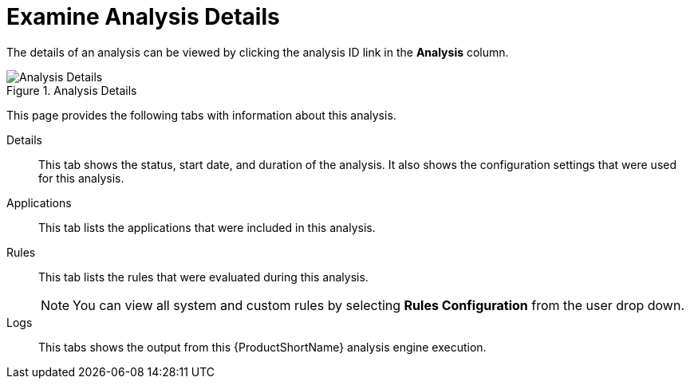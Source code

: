 [[examining_analysis_details]]
= Examine Analysis Details

The details of an analysis can be viewed by clicking the analysis ID link in the *Analysis* column.

.Analysis Details
image::web-analysis-details.png[Analysis Details]

This page provides the following tabs with information about this analysis.

Details:: This tab shows the status, start date, and duration of the analysis. It also shows the configuration settings that were used for this analysis.

//Available Reports:: This tab provides links to the reports that are available for this execution. This includes the *Dashboard*, *Application Details*, and *Issues*. If the legacy static reports were generated, a *Static Reports* link will also be available here. The reports are discussed in more detail in xref:reviewing_reports[Reviewing Reports].

Applications:: This tab lists the applications that were included in this analysis.

Rules:: This tab lists the rules that were evaluated during this analysis.
+
NOTE: You can view all system and custom rules by selecting *Rules Configuration* from the user drop down.

Logs:: This tabs shows the output from this {ProductShortName} analysis engine execution.
